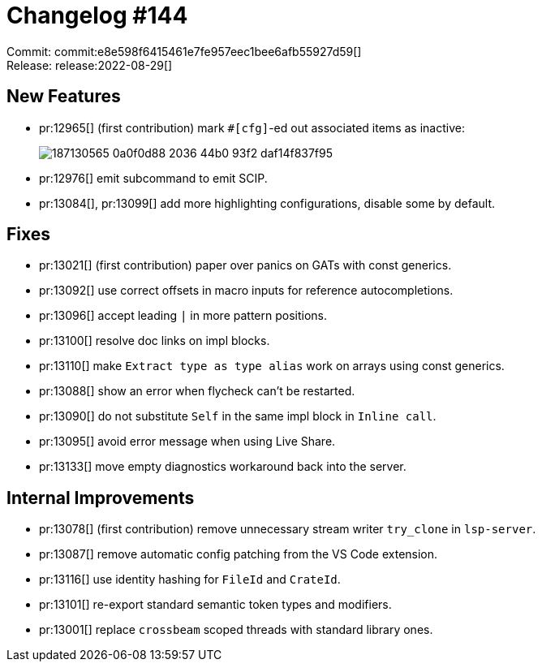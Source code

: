 = Changelog #144
:sectanchors:
:page-layout: post

Commit: commit:e8e598f6415461e7fe957eec1bee6afb55927d59[] +
Release: release:2022-08-29[]

== New Features

* pr:12965[] (first contribution) mark `#[cfg]`-ed out associated items as inactive:
+
image::https://user-images.githubusercontent.com/308347/187130565-0a0f0d88-2036-44b0-93f2-daf14f837f95.png[]
* pr:12976[] emit subcommand to emit SCIP.
* pr:13084[], pr:13099[] add more highlighting configurations, disable some by default.

== Fixes

* pr:13021[] (first contribution) paper over panics on GATs with const generics.
* pr:13092[] use correct offsets in macro inputs for reference autocompletions.
* pr:13096[] accept leading `|` in more pattern positions.
* pr:13100[] resolve doc links on impl blocks.
* pr:13110[] make `Extract type as type alias` work on arrays using const generics.
* pr:13088[] show an error when flycheck can't be restarted.
* pr:13090[] do not substitute `Self` in the same impl block in `Inline call`.
* pr:13095[] avoid error message when using Live Share.
* pr:13133[] move empty diagnostics workaround back into the server.

== Internal Improvements

* pr:13078[] (first contribution) remove unnecessary stream writer `try_clone` in `lsp-server`.
* pr:13087[] remove automatic config patching from the VS Code extension.
* pr:13116[] use identity hashing for `FileId` and `CrateId`.
* pr:13101[] re-export standard semantic token types and modifiers.
* pr:13001[] replace `crossbeam` scoped threads with standard library ones.
